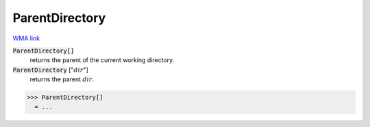ParentDirectory
===============

`WMA link <https://reference.wolfram.com/language/ref/ParentDirectory.html>`_


:code:`ParentDirectory[]`
    returns the parent of the current working directory.

:code:`ParentDirectory` [":math:`dir`"]
    returns the parent :math:`dir`.





>>> ParentDirectory[]
  = ...
